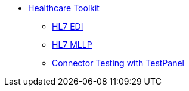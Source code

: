 // TOC File Mule Healthcare 3.0

* link:/mule-healthcare-toolkit/v/3.0/[Healthcare Toolkit]
** link:/mule-healthcare-toolkit/v/3.0/hl7-edi[HL7 EDI]
** link:/mule-healthcare-toolkit/v/3.0/mllp-connector[HL7 MLLP]
** link:/mule-healthcare-toolkit/v/3.0/connector-testpanel[Connector Testing with TestPanel]
